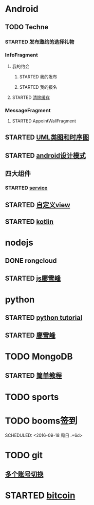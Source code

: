 * Android
** TODO Techne
*** STARTED 发布邀约的选择礼物
    :LOGBOOK:
    CLOCK: [2016-09-11 周日 16:07]--[2016-09-11 周日 21:21] =>  5:14
    CLOCK: [2016-09-11 周日 15:04]--[2016-09-11 周日 15:46] =>  0:42
    :END:
*** InfoFragment
**** 我的约会
***** STARTED 我的发布
      :LOGBOOK:
      CLOCK: [2016-09-23 周五 18:58]--[2016-09-23 周五 20:03] =>  1:05
      CLOCK: [2016-09-23 周五 18:22]--[2016-09-23 周五 18:46] =>  0:24
      CLOCK: [2016-09-23 周五 16:43]--[2016-09-23 周五 18:21] =>  1:38
      CLOCK: [2016-09-23 周五 15:49]--[2016-09-23 周五 16:38] =>  0:49
      CLOCK: [2016-09-23 周五 14:57]--[2016-09-23 周五 15:44] =>  0:47
      CLOCK: [2016-09-23 周五 14:32]--[2016-09-23 周五 14:54] =>  0:22
      CLOCK: [2016-09-23 周五 13:55]--[2016-09-23 周五 14:20] =>  0:25
      CLOCK: [2016-09-12 周一 13:49]--[2016-09-12 周一 15:03] =>  1:14
      CLOCK: [2016-09-12 周一 12:34]--[2016-09-12 周一 13:44] =>  1:10
      CLOCK: [2016-09-12 周一 10:46]--[2016-09-12 周一 11:37] =>  0:51 我的发布详情
      CLOCK: [2016-09-12 周一 09:54]--[2016-09-12 周一 10:37] =>  0:43
      CLOCK: [2016-09-12 周一 09:07]--[2016-09-12 周一 09:52] =>  0:45
      CLOCK: [2016-09-11 周日 21:23]--[2016-09-11 周日 21:56] =>  0:33
      :END:
***** STARTED 我的报名
      :LOGBOOK:
      CLOCK: [2016-09-13 周二 13:12]--[2016-09-13 周二 14:21] =>  1:09
      CLOCK: [2016-09-12 周一 09:52]--[2016-09-12 周一 09:53] =>  0:01
      :END:
**** STARTED [[http://blog.csdn.net/wwj_748/article/details/42737607][清除缓存]]
     :LOGBOOK:
     CLOCK: [2016-09-23 周五 11:13]--[2016-09-23 周五 11:36] =>  0:23
     CLOCK: [2016-09-23 周五 10:37]--[2016-09-23 周五 11:02] =>  0:25
     :END:

*** MessageFragment
**** STARTED AppointWallFragment
     :LOGBOOK:
     CLOCK: [2016-09-23 周五 13:26]--[2016-09-23 周五 13:51] =>  0:25
     CLOCK: [2016-09-13 周二 14:49]--[2016-09-13 周二 15:47] =>  0:58
     :END:
** STARTED [[http://design-patterns.readthedocs.io/zh_CN/latest/read_uml.html][UML类图和时序图]]
   :LOGBOOK:
   CLOCK: [2016-09-18 周日 14:06]--[2016-09-18 周日 14:20] =>  0:14
   :END:
** STARTED [[https://github.com/simple-android-framework-exchange/android_design_patterns_analysis][android设计模式]]
   :LOGBOOK:
   CLOCK: [2016-09-18 周日 14:27]--[2016-09-18 周日 14:53] => 0:26
   :END:
** 四大组件
*** STARTED [[http://blog.csdn.net/guolin_blog/article/details/11952435][service]]
    :LOGBOOK:
    CLOCK: [2016-09-18 周日 15:00]--[2016-09-18 周日 15:29] => 0:29
    :END:
** STARTED [[http://www.gcssloop.com/customview/CustomViewIndex][自定义view]]
   :LOGBOOK:
   CLOCK: [2016-09-20 周二 17:08]--[2016-09-20 周二 17:33] =>  0:25
   :END:
** STARTED [[https://hltj.gitbooks.io/kotlin-reference-chinese/content/txt/getting-started.html][kotlin]]
   :LOGBOOK:
   CLOCK: [2016-09-22 周四 13:11]--[2016-09-22 周四 13:36] =>  0:25
   CLOCK: [2016-09-21 周三 11:00]--[2016-09-21 周三 11:25] =>  0:25
   :END:
* nodejs
** DONE rongcloud
   CLOSED: [2016-09-14 周三 09:43]
   :LOGBOOK:
   - State "DONE"       from "STARTED"    [2016-09-14 周三 09:43]
   CLOCK: [2016-09-13 周二 09:23]--[2016-09-13 周二 12:00] =>  2:37
   CLOCK: [2016-09-12 周一 16:32]--[2016-09-12 周一 18:12] =>  1:40
   :END:
** STARTED [[http://www.liaoxuefeng.com/wiki/001434446689867b27157e896e74d51a89c25cc8b43bdb3000/00143449917624134f5c4695b524e81a581ab5a222b05ec000][js廖雪峰]]
   :LOGBOOK:
   CLOCK: [2016-09-22 周四 12:13]--[2016-09-22 周四 12:38] =>  0:25
   CLOCK: [2016-09-21 周三 09:53]--[2016-09-21 周三 10:18] =>  0:25
   CLOCK: [2016-09-20 周二 16:27]--[2016-09-20 周二 16:52] =>  0:25
   :END:
* python
** STARTED [[https://wizardforcel.gitbooks.io/think-python-2e/content/11.html][python tutorial]]
   :LOGBOOK:
   CLOCK: [2016-09-18 周日 12:40]--[2016-09-18 周日 13:05] =>  0:25
   CLOCK: [2016-09-18 周日 11:33]--[2016-09-18 周日 11:58] =>  0:25
   CLOCK: [2016-09-18 周日 10:55]--[2016-09-18 周日 11:22] =>  0:27
   CLOCK: [2016-09-14 周三 09:46]--[2016-09-14 周三 10:20] =>  0:34
   :END:
** STARTED [[http://www.liaoxuefeng.com/wiki/0014316089557264a6b348958f449949df42a6d3a2e542c000][廖雪峰]]
   :LOGBOOK:
   CLOCK: [2016-09-22 周四 14:55]--[2016-09-22 周四 15:20] =>  0:25 匿名函数
   CLOCK: [2016-09-21 周三 09:16]--[2016-09-21 周三 09:41] =>  0:25 迭代器
   CLOCK: [2016-09-20 周二 14:26]--[2016-09-20 周二 14:51] =>  0:25 列表生成式
   CLOCK: [2016-09-20 周二 13:27]--[2016-09-20 周二 13:53] =>  0:26
   :END:
* TODO MongoDB
** STARTED [[http://www.runoob.com/mongodb/mongodb-relationships.html][简单教程]]
   :LOGBOOK:
   CLOCK: [2016-09-13 周二 16:16]--[2016-09-13 周二 16:48] =>  0:32
   :END:
* TODO sports
  SCHEDULED: <2016-09-14 周三 +1d>
  :PROPERTIES:
  :LAST_REPEAT: [2016-09-13 周二 13:09]
  :END:
  :LOGBOOK:
  - State "DONE"       from "TODO"       [2016-09-13 周二 13:09]
  - State "DONE"       from "TODO"       [2016-09-12 周一 08:51]
  :END:
* TODO booms签到

  SCHEDULED: <2016-09-18 周日 .+6d>
  :PROPERTIES:
  :LAST_REPEAT: [2016-09-12 周一 08:51]
  :END:
  :LOGBOOK:
  - State "DONE"       from "TODO"       [2016-09-12 周一 08:51]
  :END:
* TODO git
** [[http://memoryboxes.github.io/blog/2014/12/07/duo-ge-gitzhang-hao-zhi-jian-de-qie-huan/][多个账号切换]]
* STARTED [[https://www.zhihu.com/question/22076666/answer/69638270][bitcoin]]
  :LOGBOOK:
  CLOCK: [2016-09-23 周五 09:43]--[2016-09-23 周五 10:08] =>  0:25
  CLOCK: [2016-09-22 周四 15:53]--[2016-09-22 周四 16:18] =>  0:25
  CLOCK: [2016-09-20 周二 18:28]--[2016-09-20 周二 18:53] =>  0:25
  :END:
